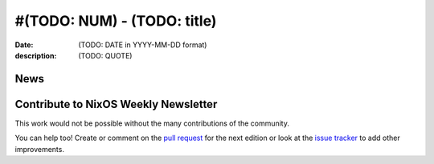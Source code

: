 #(TODO: NUM) - (TODO: title)
############################

:date: (TODO: DATE in YYYY-MM-DD format)
:description: (TODO: QUOTE)



News
====

.. - Example news item title `with link`_
.. 
..   News item description (optional)
.. 
.. .. _`with link`: http://example.com




.. -----------------------------------------------------------------------------
.. TODO: this should be part of the article template, but we need to change old
         articles once this is moved into article template
.. -----------------------------------------------------------------------------

Contribute to NixOS Weekly Newsletter
=====================================

This work would not be possible without the many contributions of the community.

You can help too! Create or comment on the `pull request`_ for the next edition
or look at the `issue tracker`_ to add other improvements.

.. _`pull request`: https://github.com/NixOS/nixos-weekly/pulls
.. _`issue tracker`: https://github.com/NixOS/nixos-weekly/issues
